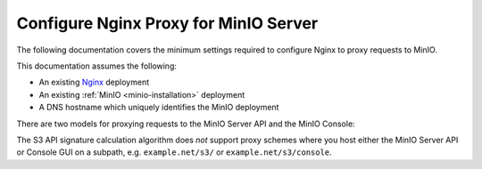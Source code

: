 ======================================
Configure Nginx Proxy for MinIO Server
======================================

.. default-domain:: minio

.. contents:: Table of Contents
   :local:
   :depth: 2

The following documentation covers the minimum settings required to configure Nginx to proxy requests to MinIO.

This documentation assumes the following:

- An existing `Nginx <http://nginx.org/en/download.html>`__ deployment
- An existing :ref:`MinIO <minio-installation>` deployment
- A DNS hostname which uniquely identifies the MinIO deployment

There are two models for proxying requests to the MinIO Server API and the MinIO Console:

.. tab-set::

   .. tab-item:: Dedicated DNS

      Create or configure a dedicated DNS name for the MinIO service.

      For the MinIO Server S3 API, proxy requests to the root of that domain.
      For the MinIO Console Web GUI, proxy requests to the ``/minio`` subpath.

      For example, given the hostname ``minio.example.net``: 
      
      - Proxy requests to the root ``https://minio.example.net`` to the MinIO Server listening on ``https://minio.local:9000``.

      - Proxy requests to the subpath ``https://minio.example.net/minio`` to the MinIO Console listening on ``https://minio.local:9001``.

      The following location blocks provide a template for further customization in your unique environment:

      .. code-block:: shell
         :class: copyable

         upstream minio {
            least_conn;
            server minio-01.internal-domain.com;
            server minio-02.internal-domain.com;
            server minio-03.internal-domain.com;
            server minio-04.internal-domain.com;
         }

         server {
            listen       80;
            listen  [::]:80;
            server_name  minio.example.net;

            # To allow special characters in headers
            ignore_invalid_headers off;
            # Allow any size file to be uploaded.
            # Set to a value such as 1000m; to restrict file size to a specific value
            client_max_body_size 0;
            # To disable buffering
            proxy_buffering off;
            proxy_request_buffering off;

            location / {
               proxy_set_header Host $http_host;
               proxy_set_header X-Real-IP $remote_addr;
               proxy_set_header X-Forwarded-For $proxy_add_x_forwarded_for;
               proxy_set_header X-Forwarded-Proto $scheme;

               proxy_connect_timeout 300;
               # Default is HTTP/1, keepalive is only enabled in HTTP/1.1
               proxy_http_version 1.1;
               proxy_set_header Connection "";
               chunked_transfer_encoding off;

               proxy_pass https://minio:9000/; # This uses the upstream directive definition to load balance
            }

            location /minio {
               proxy_set_header Host $http_host;
               proxy_set_header X-Real-IP $remote_addr;
               proxy_set_header X-Forwarded-For $proxy_add_x_forwarded_for;
               proxy_set_header X-Forwarded-Proto $scheme;
               proxy_set_header X-NginX-Proxy true;

               # This is necessary to pass the correct IP to be hashed
               real_ip_header X-Real-IP;

               proxy_connect_timeout 300;
               
               # To support websockets in MinIO versions released after January 2023
               proxy_http_version 1.1;
               proxy_set_header Upgrade $http_upgrade;
               proxy_set_header Connection "upgrade";
               
               chunked_transfer_encoding off;

               proxy_pass https://minio:9001/; # This uses the upstream directive definition to load balance and assumes a static Console port of 9001
            }
         }

   .. tab-item:: Subdomain

      Create or configure a unique subdomain for both the MinIO Server S3 API and MinIO Console Web GUI.

      For example, given the root domain of ``example.net``:

      - Proxy request to the subdomain ``minio.example.net`` to the MinIO Server listening on ``https://minio.local:9000``

      - Proxy requests to the subdomain ``console.example.net`` to the MinIO Console listening on ``https://minio.local:9001``

      The following location blocks provide a template for further customization in your unique environment:

      .. code-block:: shell
         :class: copyable

         upstream minio {
            least_conn;
            server minio-01.internal-domain.com;
            server minio-02.internal-domain.com;
            server minio-03.internal-domain.com;
            server minio-04.internal-domain.com;
         }

         server {
            listen       80;
            listen  [::]:80;
            server_name  minio.example.net;

            # To allow special characters in headers
            ignore_invalid_headers off;
            # Allow any size file to be uploaded.
            # Set to a value such as 1000m; to restrict file size to a specific value
            client_max_body_size 0;
            # To disable buffering
            proxy_buffering off;
            proxy_request_buffering off;

            location / {
               proxy_set_header Host $http_host;
               proxy_set_header X-Real-IP $remote_addr;
               proxy_set_header X-Forwarded-For $proxy_add_x_forwarded_for;
               proxy_set_header X-Forwarded-Proto $scheme;

               proxy_connect_timeout 300;
               # Default is HTTP/1, keepalive is only enabled in HTTP/1.1
               proxy_http_version 1.1;
               proxy_set_header Connection "";
               chunked_transfer_encoding off;

               proxy_pass http://minio:9000/; # This uses the upstream directive definition to load balance
            }
         }

         server {

            listen       80;
            listen  [::]:80;
            server_name  console.example.net;

            # To allow special characters in headers
            ignore_invalid_headers off;
            # Allow any size file to be uploaded.
            # Set to a value such as 1000m; to restrict file size to a specific value
            client_max_body_size 0;
            # To disable buffering
            proxy_buffering off;
            proxy_request_buffering off;

            location / {
               proxy_set_header Host $http_host;
               proxy_set_header X-Real-IP $remote_addr;
               proxy_set_header X-Forwarded-For $proxy_add_x_forwarded_for;
               proxy_set_header X-Forwarded-Proto $scheme;
               proxy_set_header X-NginX-Proxy true;

               # This is necessary to pass the correct IP to be hashed
               real_ip_header X-Real-IP;

               proxy_connect_timeout 300;
               
               # To support websocket
               proxy_http_version 1.1;
               proxy_set_header Upgrade $http_upgrade;
               proxy_set_header Connection "upgrade";
               
               chunked_transfer_encoding off;

               proxy_pass http://minio:9001/; # This uses the upstream directive definition to load balance and assumes a static Console port of 9001
            }
         }

The S3 API signature calculation algorithm does *not* support proxy schemes where you host either the MinIO Server API or Console GUI on a subpath, e.g. ``example.net/s3/`` or ``example.net/s3/console``.

